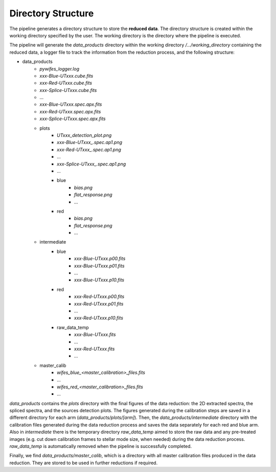 .. _directories:

Directory Structure
===================

The pipeline generates a directory structure to store the **reduced data**. The directory structure is created within the working directory specified by the user. The working directory is the directory where the pipeline is executed. 

The pipeline will generate the `data_products` directory within the working directory `/.../working_directory` containing the reduced data, a logger file to track the information from the reduction process, and the following structure: 

- data_products
    - `pywifes_logger.log` 
    - `xxx-Blue-UTxxx.cube.fits`
    - `xxx-Red-UTxxx.cube.fits`
    - `xxx-Splice-UTxxx.cube.fits`
    - ... 
    - `xxx-Blue-UTxxx.spec.apx.fits`
    - `xxx-Red-UTxxx.spec.apx.fits`
    - `xxx-Splice-UTxxx.spec.apx.fits`
    
    - plots
        - `UTxxx_detection_plot.png`
        - `xxx-Blue-UTxxx_.spec.ap1.png`
        - `xxx-Red-UTxxx_.spec.ap1.png`
        - ...
        - `xxx-Splice-UTxxx_.spec.ap1.png`
        - ... 
        - blue
            - `bias.png`
            - `flat_response.png`
            - ...
        - red
            - `bias.png`
            - `flat_response.png`
            - ...

    - intermediate
        - blue
            - `xxx-Blue-UTxxx.p00.fits`
            - `xxx-Blue-UTxxx.p01.fits`
            - ...
            - `xxx-Blue-UTxxx.p10.fits`
        - red
            - `xxx-Red-UTxxx.p00.fits`
            - `xxx-Red-UTxxx.p01.fits`
            - ...
            - `xxx-Red-UTxxx.p10.fits`
        - raw_data_temp
            - `xxx-Blue-UTxxx.fits`
            - ...
            - `xxx-Red-UTxxx.fits`
            - ...

    - master_calib 
        - `wifes_blue_<master_calibration>_files.fits`
        - ...
        - `wifes_red_<master_calibration>_files.fits`
        - ...

`data_products` contains the `plots` directory with the final figures of the data reduction: the 2D extracted spectra, the spliced spectra, and the sources detection plots. The figures generated during the calibration steps are saved in a different directory for each arm (`data_products/plots/[arm]`). 
Then, the `data_products/intermediate` directory with the calibration files generated during the data reduction process and saves the data separately for each red and blue arm. Also in `intermediate` there is the temporary directory `raw_data_temp` aimed to store the raw data and any pre-treated images (e.g. cut down calibration frames to stellar mode size, when needed) during the data reduction process. `raw_data_temp` is automatically removed when the pipeline is successfully completed. 

Finally, we find `data_products/master_calib`, which is a directory with all master calibration files produced in the data reduction. They are stored to be used in further reductions if required.
